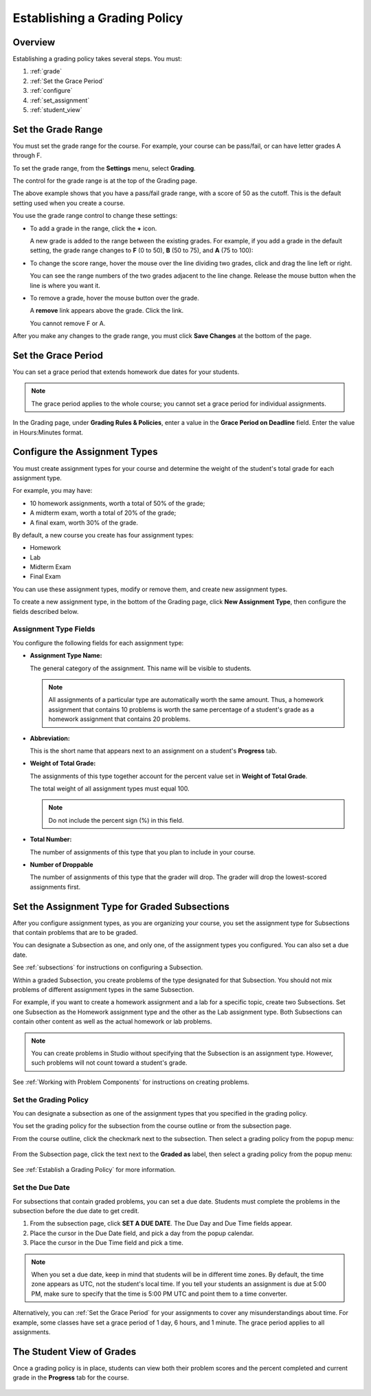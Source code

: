 .. _Establish a Grading Policy:

##############################
Establishing a Grading Policy  
##############################

*******************
Overview
*******************

Establishing a grading policy takes several steps. You must:

#. :ref:`grade`
#. :ref:`Set the Grace Period`
#. :ref:`configure`
#. :ref:`set_assignment`
#. :ref:`student_view`


.. _grade:

*******************
Set the Grade Range
*******************

You must set the grade range for the course.  For example, your course can be pass/fail, or can have letter grades A through F.

To set the grade range, from the **Settings** menu, select **Grading**.  

The control for the grade range is at the top of the Grading page.

.. image:: Images/grade_range.png
  :width: 800
  :alt: Image of the Grade Range control

The above example shows that you have a pass/fail grade range, with a score of 50 as the cutoff. This is the default setting used when you create a course.

You use the grade range control to change these settings:

* To add a grade in the range, click the **+** icon.

  A new grade is added to the range between the existing grades. For example, if you add a grade in the default setting, 
  the grade range changes to **F** (0 to 50), **B** (50 to 75), and **A** (75 to 100):

  .. image:: Images/grade_range_b.png
    :width: 800
    :alt: Image of an altered Grade Range control

* To change the score range, hover the mouse over the line dividing two grades, click and drag the line left or right.  

  You can see the range numbers of the two grades adjacent to the line change. Release the mouse button when the line is where you want it.
  
* To remove a grade, hover the mouse button over the grade. 

  A **remove** link appears above the grade. Click the link.
  
  You cannot remove F or A.
  
After you make any changes to the grade range, you must click **Save Changes** at the bottom of the page.


.. _Set the Grace Period:

*************************
Set the Grace Period 
*************************
    
You can set a grace period that extends homework due dates for your students. 

.. note:: The grace period applies to the whole course; you cannot set a grace period for individual assignments.
  
In the Grading page, under **Grading Rules & Policies**, enter a value in the **Grace Period on Deadline** field. Enter the value in Hours:Minutes format.

.. _configure:

******************************
Configure the Assignment Types
******************************

You must create assignment types for your course and determine the weight of the student's total grade for each assignment type. 

For example, you may have:

* 10 homework assignments, worth a total of 50% of the grade; 
* A midterm exam, worth a total of 20% of the grade; 
* A final exam, worth 30% of the grade. 

By default, a new course you create has four assignment types: 

* Homework
* Lab
* Midterm Exam
* Final Exam

You can use these assignment types, modify or remove them, and create new assignment types.

To create a new assignment type, in the bottom of the Grading page, click **New Assignment Type**, then configure the fields described below.

==========================
Assignment Type Fields
==========================
You configure the following fields for each assignment type:
    
* **Assignment Type Name:** 
  
  The general category of the assignment. This name will be visible to students.
 
  .. note:: All assignments of a particular type are automatically worth the same amount. Thus, a homework assignment that contains 10 problems is worth the same percentage of a student's grade as a homework assignment that contains 20 problems. 
  
  
* **Abbreviation:** 
  
  This is the short name that appears next to an assignment on a student's **Progress** tab.
      

* **Weight of Total Grade:** 
  
  The assignments of this type together account for the percent value set in **Weight of Total Grade**.
  
  The total weight of all assignment types must equal 100.
  
  .. note:: Do not include the percent sign (%) in this field.
  
  
  
* **Total Number:** 
  
  The number of assignments of this type that you plan to include in your course.
  
  
  
* **Number of Droppable**
  
  The number of assignments of this type that the grader will drop. The grader will drop the lowest-scored assignments first.            


.. _set_assignment:

**********************************************
Set the Assignment Type for Graded Subsections
**********************************************
After you configure assignment types, as you are organizing your course, 
you set the assignment type for Subsections that contain problems that are to be graded.

You can designate a Subsection as one, and only one, of the assignment types you configured. You can also set a due date.
  
See :ref:`subsections` for instructions on configuring a Subsection. 

Within a graded Subsection, you create problems of the type designated for that Subsection. 
You should not mix problems of different assignment types in the same Subsection.

For example, if you want to create a homework assignment and a lab for a specific topic, create two Subsections. 
Set one Subsection as the Homework assignment type and the other as the Lab assignment type. 
Both Subsections can contain other content as well as the actual homework or lab problems.

.. note:: You can create problems in Studio without specifying that the Subsection is an assignment type. However, such problems will not count toward a student's grade.

See :ref:`Working with Problem Components` for instructions on creating problems. 



=======================
Set the Grading Policy
=======================

You can designate a subsection as one of the assignment types that you specified in the grading policy.

You set the grading policy for the subsection from the course outline or from the subsection page.

From the course outline, click the checkmark next to the subsection.  Then select a grading policy from the popup menu:

    .. image:: Images/course_outline_set_grade.png
       :width: 600
       :alt: Image of the assignment type for a subsection

From the Subsection page, click the text next to the **Graded as** label, then select a grading policy from the popup menu:

    .. image:: Images/subsection_set_grade.png
       :width: 600
       :alt: Image of the assignment type on the subsection page

See :ref:`Establish a Grading Policy` for more information.


==================
Set the Due Date
==================

For subsections that contain graded problems, you can set a due date. Students must complete the problems in the subsection before the due date to get credit.

#. From the subsection page, click **SET A DUE DATE**. The Due Day and Due Time fields appear.
#. Place the cursor in the Due Date field, and pick a day from the popup calendar.
#. Place the cursor in the Due Time field and pick a time.

.. note:: When you set a due date, keep in mind that students will be in different time zones. By default, the time zone appears as UTC, not the student's local time. If you tell your students an assignment is due at 5:00 PM, make sure to specify that the time is 5:00 PM UTC and point them to a time converter.

Alternatively, you can :ref:`Set the Grace Period` for your assignments to cover any misunderstandings about time. For example, some classes have set a grace period of 1 day, 6 hours, and 1 minute. The grace period applies to all assignments.




.. _student_view:

**************************
The Student View of Grades
**************************
Once a grading policy is in place, students can view both their problem scores and the percent completed and current grade in the **Progress** tab for the course.
  
  .. image:: Images/Progress_tab.png
    :width: 800
    :alt: Image of the student Progress tab
